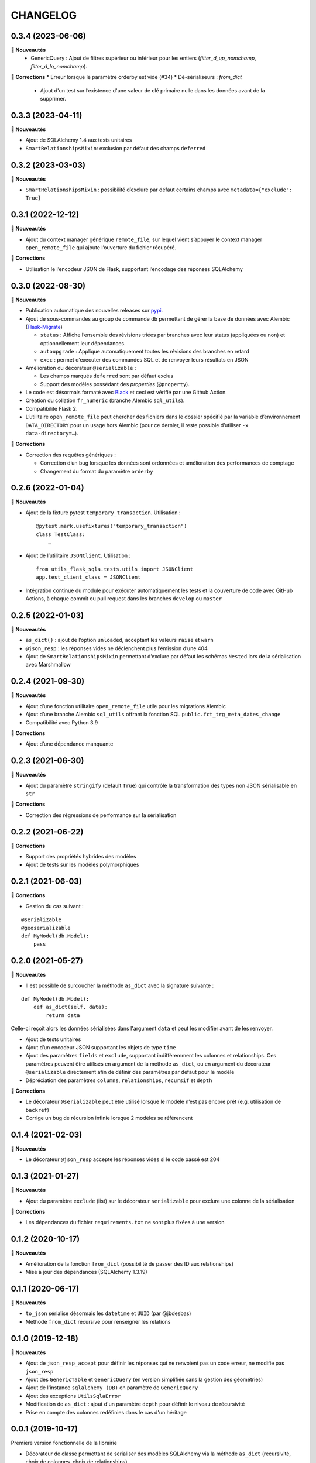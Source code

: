=========
CHANGELOG
=========

0.3.4 (2023-06-06)
------------------
**🚀 Nouveautés**
 * GenericQuery : Ajout de filtres supérieur ou inférieur pour les entiers (`filter_d_up_nomchamp`, `filter_d_lo_nomchamp`).

**🐛 Corrections**
* Erreur lorsque le paramètre orderby est vide (#34)
* Dé-sérialiseurs : `from_dict`
  * Ajout d'un test sur l’existence d'une valeur de clé primaire nulle dans les données avant de la supprimer.

0.3.3 (2023-04-11)
------------------

**🚀 Nouveautés**

* Ajout de SQLAlchemy 1.4 aux tests unitaires
* ``SmartRelationshipsMixin``: exclusion par défaut des champs ``deferred``


0.3.2 (2023-03-03)
------------------

**🚀 Nouveautés**

* ``SmartRelationshipsMixin`` : possibilité d’exclure par défaut certains champs avec ``metadata={"exclude": True}``


0.3.1 (2022-12-12)
------------------

**🚀 Nouveautés**

* Ajout du context manager générique ``remote_file``, sur lequel vient s’appuyer le context manager ``open_remote_file`` qui ajoute l’ouverture du fichier récupéré.

**🐛 Corrections**

* Utilisation le l’encodeur JSON de Flask, supportant l’encodage des réponses SQLAlchemy


0.3.0 (2022-08-30)
------------------

**🚀 Nouveautés**

* Publication automatique des nouvelles releases sur `pypi <https://pypi.org/project/utils-flask-sqlalchemy/>`_.
* Ajout de sous-commandes au group de commande ``db`` permettant de gérer la base de données avec Alembic (`Flask-Migrate <https://flask-migrate.readthedocs.io/en/latest/>`_)

  * ``status`` : Affiche l’ensemble des révisions triées par branches avec leur status (appliquées ou non) et optionnellement leur dépendances.
  * ``autoupgrade`` : Applique automatiquement toutes les révisions des branches en retard
  * ``exec`` : permet d’exécuter des commandes SQL et de renvoyer leurs résultats en JSON

* Amélioration du décorateur ``@serializable`` :

  * Les champs marqués ``deferred`` sont par défaut exclus
  * Support des modèles possédant des `properties` (``@property``).

* Le code est désormais formaté avec `Black <https://black.readthedocs.io/en/stable/>`_ et ceci est vérifié par une Github Action.
* Création du collation ``fr_numeric`` (branche Alembic ``sql_utils``).
* Compatibilité Flask 2.
* L’utilitaire ``open_remote_file`` peut chercher des fichiers dans le dossier spécifié par la variable d’environnement ``DATA_DIRECTORY`` pour un usage hors Alembic (pour ce dernier, il reste possible d’utiliser ``-x data-directory=…``).

**🐛 Corrections**

* Correction des requêtes génériques :

  * Correction d’un bug lorsque les données sont ordonnées et amélioration des performances de comptage
  * Changement du format du paramètre ``orderby``


0.2.6 (2022-01-04)
------------------

**🚀 Nouveautés**

* Ajout de la fixture pytest ``temporary_transaction``. Utilisation :

  ::

    @pytest.mark.usefixtures("temporary_transaction")
    class TestClass:
        …

* Ajout de l’utilitaire ``JSONClient``. Utilisation :

  ::

    from utils_flask_sqla.tests.utils import JSONClient
    app.test_client_class = JSONClient

* Intégration continue du module pour exécuter automatiquement les tests et la couverture de code avec GitHub Actions, à chaque commit ou pull request dans les branches ``develop`` ou ``master``

0.2.5 (2022-01-03)
------------------

**🚀 Nouveautés**

* ``as_dict()`` : ajout de l’option ``unloaded``, acceptant les valeurs ``raise`` et ``warn``
* ``@json_resp`` : les réponses vides ne déclenchent plus l’émission d’une 404
* Ajout de ``SmartRelationshipsMixin`` permettant d’exclure par défaut les schémas ``Nested`` lors de la sérialisation avec Marshmallow

0.2.4 (2021-09-30)
------------------

**🚀 Nouveautés**

* Ajout d’une fonction utilitaire ``open_remote_file`` utile pour les migrations Alembic
* Ajout d’une branche Alembic ``sql_utils`` offrant la fonction SQL ``public.fct_trg_meta_dates_change``
* Compatibilité avec Python 3.9

**🐛 Corrections**

* Ajout d’une dépendance manquante

0.2.3 (2021-06-30)
------------------

**🚀 Nouveautés**

* Ajout du paramètre ``stringify`` (default ``True``) qui contrôle la transformation des types non JSON sérialisable en ``str``

**🐛 Corrections**

* Correction des régressions de performance sur la sérialisation

0.2.2 (2021-06-22)
------------------

**🐛 Corrections**

* Support des propriétés hybrides des modèles
* Ajout de tests sur les modèles polymorphiques

0.2.1 (2021-06-03)
------------------

**🐛 Corrections**

* Gestion du cas suivant :

::

    @serializable
    @geoserializable
    def MyModel(db.Model):
        pass


0.2.0 (2021-05-27)
------------------

**🚀 Nouveautés**

* Il est possible de surcoucher la méthode ``as_dict`` avec la signature suivante :

::

    def MyModel(db.Model):
        def as_dict(self, data):
            return data

Celle-ci reçoit alors les données sérialisées dans l'argument ``data`` et peut les modifier avant de les renvoyer.

* Ajout de tests unitaires
* Ajout d’un encodeur JSON supportant les objets de type ``time``
* Ajout des paramètres ``fields`` et ``exclude``, supportant indifféremment les colonnes et relationships. Ces paramètres peuvent être utilisés en argument de la méthode ``as_dict``, ou en argument du décorateur ``@serializable`` directement afin de définir des paramètres par défaut pour le modèle
* Dépréciation des paramètres ``columns``, ``relationships``, ``recursif`` et ``depth``

**🐛 Corrections**

* Le décorateur ``@serializable`` peut être utilisé lorsque le modèle n’est pas encore prêt (e.g. utilisation de ``backref``)
* Corrige un bug de récursion infinie lorsque 2 modèles se référencent


0.1.4 (2021-02-03)
------------------

**🚀 Nouveautés**

* Le décorateur ``@json_resp`` accepte les réponses vides si le code passé est 204


0.1.3 (2021-01-27)
------------------

**🚀 Nouveautés**

* Ajout du paramètre ``exclude`` (list) sur le décorateur ``serializable`` pour exclure une colonne de la sérialisation

**🐛 Corrections**

* Les dépendances du fichier ``requirements.txt`` ne sont plus fixées à une version

0.1.2 (2020-10-17)
------------------

**🚀 Nouveautés**

* Amélioration de la fonction ``from_dict`` (possibilité de passer des ID aux relationships)
* Mise à jour des dépendances (SQLAlchemy 1.3.19)

0.1.1 (2020-06-17)
------------------

**🚀 Nouveautés**

* ``to_json`` sérialise désormais les ``datetime`` et ``UUID`` (par @jbdesbas)
* Méthode ``from_dict`` récursive pour renseigner les relations

0.1.0 (2019-12-18)
------------------

**🚀 Nouveautés**

* Ajout de ``json_resp_accept`` pour définir les réponses qui ne renvoient pas un code erreur, ne modifie pas ``json_resp``
* Ajout des ``GenericTable`` et ``GenericQuery`` (en version simplifiée sans la gestion des géométries)
* Ajout de l'instance ``sqlalchemy (DB)`` en paramètre de ``GenericQuery``
* Ajout des exceptions ``UtilsSqlaError``
* Modification de ``as_dict`` : ajout d'un paramètre ``depth`` pour définir le niveau de récursivité
* Prise en compte des colonnes redéfinies dans le cas d'un héritage

0.0.1 (2019-10-17)
------------------

Première version fonctionnelle de la librairie

* Décorateur de classe permettant de serialiser des modèles SQLAlchemy via la méthode ``as_dict`` (recursivité, choix de colonnes, choix de relationships)
* Fonctions utilitaires pour retourner des réponses HTTP JSON ou CSV.
